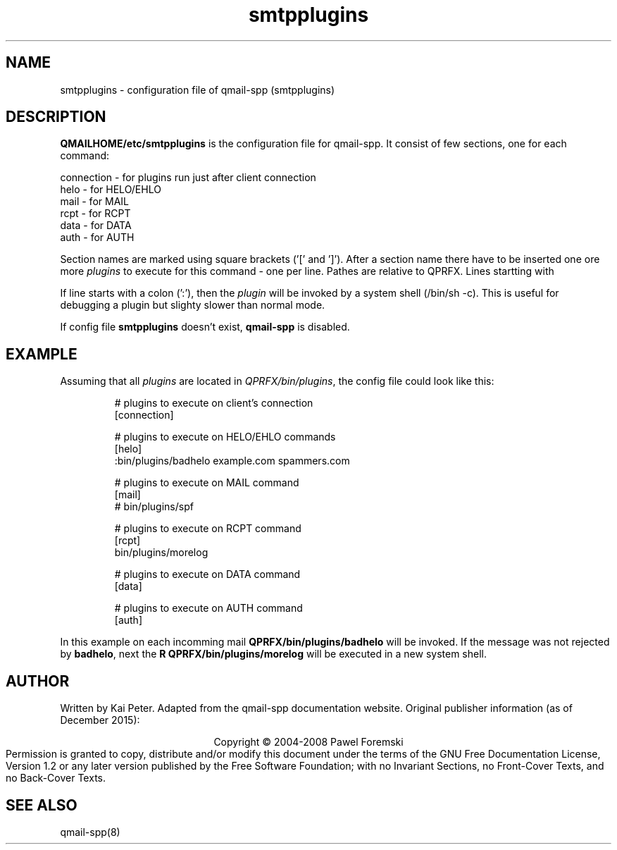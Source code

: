 .TH smtpplugins 5 "" openqmail
.SH NAME
smtpplugins \- configuration file of qmail-spp (smtpplugins)
.SH DESCRIPTION
\fBQMAILHOME/etc/smtpplugins\fR is the configuration file for qmail-spp.
It consist of few sections, one for each command:
.P
    connection - for plugins run just after client connection
    helo       - for HELO/EHLO
    mail       - for MAIL
    rcpt       - for RCPT
    data       - for DATA
    auth       - for AUTH
.P
Section names are marked using square brackets ('[' and ']'). After a section
name there have to be inserted one ore more \fIplugins\fR to execute for this
command - one per line. Pathes are relative to QPRFX. Lines startting with
'\fI#\fR' will be ignored.
.P
If line starts with a colon (':'), then the \fIplugin\fR will be invoked by a
system shell (/bin/sh -c). This is useful for debugging a plugin but slighty
slower than normal mode.
.P
If config file \fBsmtpplugins\fR doesn't exist, \fBqmail-spp\fR is disabled.
.SH EXAMPLE
Assuming that all \fIplugins\fR are located in \fIQPRFX/bin/plugins\fR,
the config file could look like this:
.P
.RS
# plugins to execute on client's connection
.sp 0
[connection]
.sp 1
# plugins to execute on HELO/EHLO commands
.sp 0
[helo]
.sp 0
:bin/plugins/badhelo example.com spammers.com
.sp 1
# plugins to execute on MAIL command
.sp 0
[mail]
.sp 0
# bin/plugins/spf
.sp 1
# plugins to execute on RCPT command
.sp 0
[rcpt]
.sp 0
bin/plugins/morelog
.sp 1
# plugins to execute on DATA command
.sp 0
[data]
.sp 1
# plugins to execute on AUTH command
.sp 0
[auth]
.RE
.P
In this example on each incomming mail \fBQPRFX/bin/plugins/badhelo\fR
will be invoked. If the message was not rejected by \fBbadhelo\fR, next the
\fBR QPRFX/bin/plugins/morelog\fR will be executed in a new system shell.
.SH AUTHOR
Written by Kai Peter. Adapted from the qmail-spp documentation website.
Original publisher information (as of December 2015):
.P
.ce
Copyright © 2004-2008 Pawel Foremski
.ce 0
Permission is granted to copy, distribute and/or modify this document under
the terms of the GNU Free Documentation License, Version 1.2 or any later
version published by the Free Software Foundation; with no Invariant Sections,
no Front-Cover Texts, and no Back-Cover Texts.
.SH "SEE ALSO"
qmail-spp(8)
